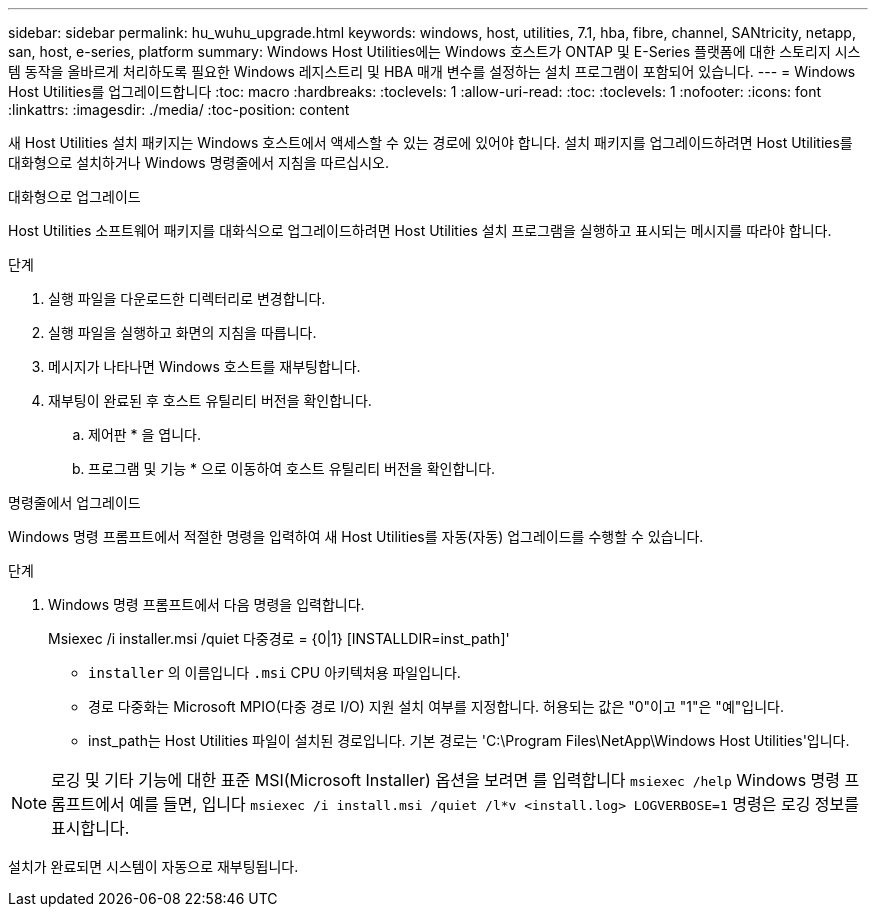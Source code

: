 ---
sidebar: sidebar 
permalink: hu_wuhu_upgrade.html 
keywords: windows, host, utilities, 7.1, hba, fibre, channel, SANtricity, netapp, san, host, e-series, platform 
summary: Windows Host Utilities에는 Windows 호스트가 ONTAP 및 E-Series 플랫폼에 대한 스토리지 시스템 동작을 올바르게 처리하도록 필요한 Windows 레지스트리 및 HBA 매개 변수를 설정하는 설치 프로그램이 포함되어 있습니다. 
---
= Windows Host Utilities를 업그레이드합니다
:toc: macro
:hardbreaks:
:toclevels: 1
:allow-uri-read: 
:toc: 
:toclevels: 1
:nofooter: 
:icons: font
:linkattrs: 
:imagesdir: ./media/
:toc-position: content


[role="lead"]
새 Host Utilities 설치 패키지는 Windows 호스트에서 액세스할 수 있는 경로에 있어야 합니다. 설치 패키지를 업그레이드하려면 Host Utilities를 대화형으로 설치하거나 Windows 명령줄에서 지침을 따르십시오.

[role="tabbed-block"]
====
.대화형으로 업그레이드
--
Host Utilities 소프트웨어 패키지를 대화식으로 업그레이드하려면 Host Utilities 설치 프로그램을 실행하고 표시되는 메시지를 따라야 합니다.

.단계
. 실행 파일을 다운로드한 디렉터리로 변경합니다.
. 실행 파일을 실행하고 화면의 지침을 따릅니다.
. 메시지가 나타나면 Windows 호스트를 재부팅합니다.
. 재부팅이 완료된 후 호스트 유틸리티 버전을 확인합니다.
+
.. 제어판 * 을 엽니다.
.. 프로그램 및 기능 * 으로 이동하여 호스트 유틸리티 버전을 확인합니다.




--
.명령줄에서 업그레이드
--
Windows 명령 프롬프트에서 적절한 명령을 입력하여 새 Host Utilities를 자동(자동) 업그레이드를 수행할 수 있습니다.

.단계
. Windows 명령 프롬프트에서 다음 명령을 입력합니다.
+
Msiexec /i installer.msi /quiet 다중경로 = {0|1} [INSTALLDIR=inst_path]'

+
** `installer` 의 이름입니다 `.msi` CPU 아키텍처용 파일입니다.
** 경로 다중화는 Microsoft MPIO(다중 경로 I/O) 지원 설치 여부를 지정합니다. 허용되는 값은 "0"이고 "1"은 "예"입니다.
** inst_path는 Host Utilities 파일이 설치된 경로입니다. 기본 경로는 'C:\Program Files\NetApp\Windows Host Utilities\'입니다.





NOTE: 로깅 및 기타 기능에 대한 표준 MSI(Microsoft Installer) 옵션을 보려면 를 입력합니다 `msiexec /help` Windows 명령 프롬프트에서 예를 들면, 입니다 `msiexec /i install.msi /quiet /l*v <install.log> LOGVERBOSE=1` 명령은 로깅 정보를 표시합니다.

설치가 완료되면 시스템이 자동으로 재부팅됩니다.

--
====